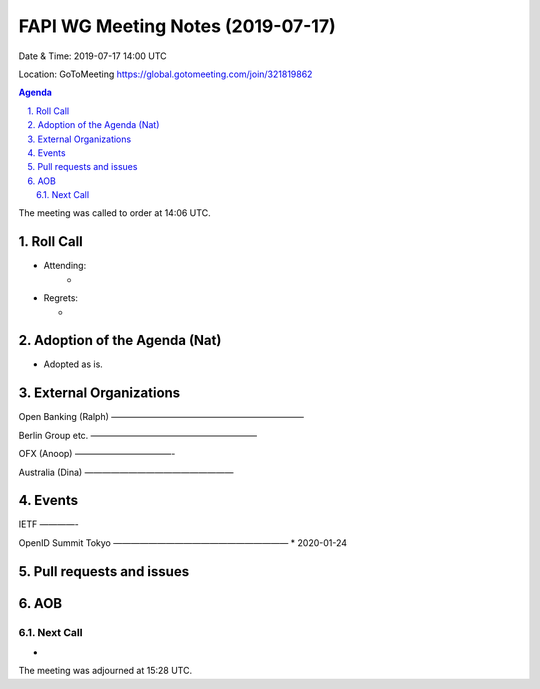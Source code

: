 ============================================
FAPI WG Meeting Notes (2019-07-17) 
============================================
Date & Time: 2019-07-17 14:00 UTC

Location: GoToMeeting https://global.gotomeeting.com/join/321819862

.. sectnum:: 
   :suffix: .


.. contents:: Agenda

The meeting was called to order at 14:06 UTC. 

Roll Call
===========
* Attending: 
    *
* Regrets:      
  * 

Adoption of the Agenda (Nat)
==================================
* Adopted as is. 

External Organizations
=======================
Open Banking (Ralph)
——————————————————————

Berlin Group etc. 
———————————————————

OFX (Anoop)
———————————-

Australia (Dina)
—————————————————


Events
==============
IETF
————-

OpenID Summit Tokyo 
————————————————————
* 2020-01-24

Pull requests and issues
==========================

AOB
==========================

Next Call
-------------------------
* 

The meeting was adjourned at 15:28 UTC.